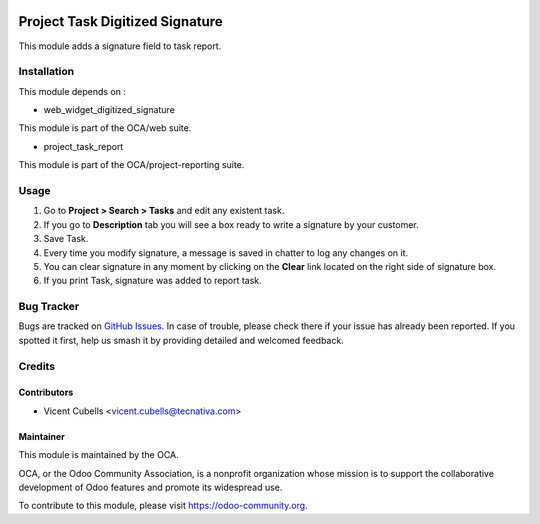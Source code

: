 .. image:: https://img.shields.io/badge/licence-AGPL--3-blue.svg
   :target: http://www.gnu.org/licenses/agpl-3.0-standalone.html
   :alt: License: AGPL-3

================================
Project Task Digitized Signature
================================

This module adds a signature field to task report.

Installation
============

This module depends on :

* web_widget_digitized_signature

This module is part of the OCA/web suite.

* project_task_report

This module is part of the OCA/project-reporting suite.

Usage
=====

#. Go to **Project > Search > Tasks** and edit any existent task.
#. If you go to **Description** tab you will see a box ready to write a
   signature by your customer.
#. Save Task.
#. Every time you modify signature, a message is saved in chatter to log any
   changes on it.
#. You can clear signature in any moment by clicking on the **Clear** link
   located on the right side of signature box.
#. If you print Task, signature was added to report task.


.. image:: https://odoo-community.org/website/image/ir.attachment/5784_f2813bd/datas
   :alt: Try me on Runbot
   :target: https://runbot.odoo-community.org/runbot/140/9.0

Bug Tracker
===========

Bugs are tracked on `GitHub Issues
<https://github.com/OCA/project/issues>`_. In case of trouble, please
check there if your issue has already been reported. If you spotted it first,
help us smash it by providing detailed and welcomed feedback.

Credits
=======

Contributors
------------

* Vicent Cubells <vicent.cubells@tecnativa.com>

Maintainer
----------

.. image:: https://odoo-community.org/logo.png
   :alt: Odoo Community Association
   :target: https://odoo-community.org

This module is maintained by the OCA.

OCA, or the Odoo Community Association, is a nonprofit organization whose
mission is to support the collaborative development of Odoo features and
promote its widespread use.

To contribute to this module, please visit https://odoo-community.org.
